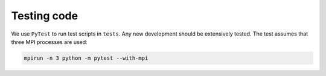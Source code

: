 Testing code
============

We use ``PyTest`` to run test scripts in ``tests``.  Any new development should be extensively tested.
The test assumes that three MPI processes are used:

.. code-block:: shell

    mpirun -n 3 python -m pytest --with-mpi
    